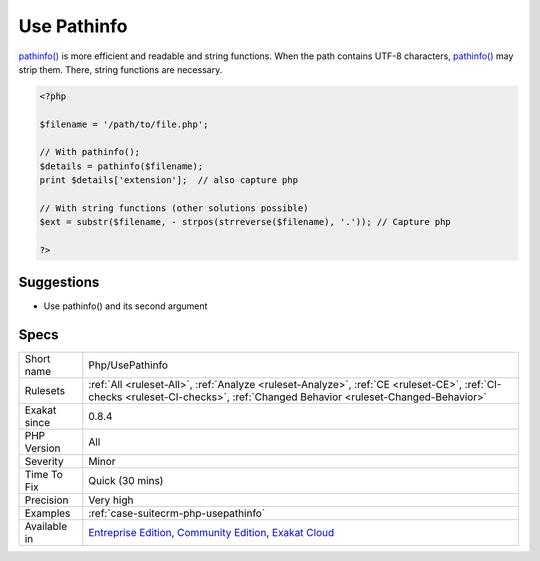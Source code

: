 .. _php-usepathinfo:

.. _use-pathinfo:

Use Pathinfo
++++++++++++

.. meta\:\:
	:description:
		Use Pathinfo: Use pathinfo() function instead of string manipulations.
	:twitter:card: summary_large_image
	:twitter:site: @exakat
	:twitter:title: Use Pathinfo
	:twitter:description: Use Pathinfo: Use pathinfo() function instead of string manipulations
	:twitter:creator: @exakat
	:twitter:image:src: https://www.exakat.io/wp-content/uploads/2020/06/logo-exakat.png
	:og:image: https://www.exakat.io/wp-content/uploads/2020/06/logo-exakat.png
	:og:title: Use Pathinfo
	:og:type: article
	:og:description: Use pathinfo() function instead of string manipulations
	:og:url: https://php-tips.readthedocs.io/en/latest/tips/Php/UsePathinfo.html
	:og:locale: en
  Use `pathinfo() <https://www.php.net/pathinfo>`_ function instead of string manipulations.

`pathinfo() <https://www.php.net/pathinfo>`_ is more efficient and readable and string functions.
When the path contains UTF-8 characters, `pathinfo() <https://www.php.net/pathinfo>`_ may strip them. There, string functions are necessary.

.. code-block:: php
   
   <?php
   
   $filename = '/path/to/file.php';
   
   // With pathinfo();
   $details = pathinfo($filename);
   print $details['extension'];  // also capture php
   
   // With string functions (other solutions possible)
   $ext = substr($filename, - strpos(strreverse($filename), '.')); // Capture php
   
   ?>

Suggestions
___________

* Use pathinfo() and its second argument




Specs
_____

+--------------+-----------------------------------------------------------------------------------------------------------------------------------------------------------------------------------------+
| Short name   | Php/UsePathinfo                                                                                                                                                                         |
+--------------+-----------------------------------------------------------------------------------------------------------------------------------------------------------------------------------------+
| Rulesets     | :ref:`All <ruleset-All>`, :ref:`Analyze <ruleset-Analyze>`, :ref:`CE <ruleset-CE>`, :ref:`CI-checks <ruleset-CI-checks>`, :ref:`Changed Behavior <ruleset-Changed-Behavior>`            |
+--------------+-----------------------------------------------------------------------------------------------------------------------------------------------------------------------------------------+
| Exakat since | 0.8.4                                                                                                                                                                                   |
+--------------+-----------------------------------------------------------------------------------------------------------------------------------------------------------------------------------------+
| PHP Version  | All                                                                                                                                                                                     |
+--------------+-----------------------------------------------------------------------------------------------------------------------------------------------------------------------------------------+
| Severity     | Minor                                                                                                                                                                                   |
+--------------+-----------------------------------------------------------------------------------------------------------------------------------------------------------------------------------------+
| Time To Fix  | Quick (30 mins)                                                                                                                                                                         |
+--------------+-----------------------------------------------------------------------------------------------------------------------------------------------------------------------------------------+
| Precision    | Very high                                                                                                                                                                               |
+--------------+-----------------------------------------------------------------------------------------------------------------------------------------------------------------------------------------+
| Examples     | :ref:`case-suitecrm-php-usepathinfo`                                                                                                                                                    |
+--------------+-----------------------------------------------------------------------------------------------------------------------------------------------------------------------------------------+
| Available in | `Entreprise Edition <https://www.exakat.io/entreprise-edition>`_, `Community Edition <https://www.exakat.io/community-edition>`_, `Exakat Cloud <https://www.exakat.io/exakat-cloud/>`_ |
+--------------+-----------------------------------------------------------------------------------------------------------------------------------------------------------------------------------------+


